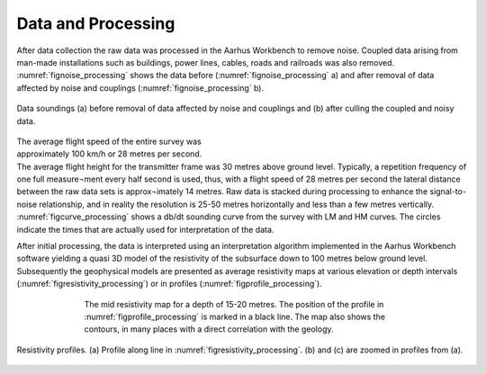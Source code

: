 .. _norseminde_processing:

Data and Processing
===================

After data collection the raw data was processed in the Aarhus Workbench to remove noise.  Coupled data arising from man-made installations such as buildings, power lines, cables, roads and railroads was also removed. :numref:`fignoise_processing` shows the data before (:numref:`fignoise_processing` a) and after removal of data affected by noise and couplings (:numref:`fignoise_processing` b).

.. figure:: images/fig_noiseprocessing.png
    :align: center
    :figwidth: 100%
    :name: fignoise_processing

    Data soundings (a) before removal of data affected by noise and couplings and (b) after culling the coupled and noisy data.


.. figure:: images/fig_soundingcurve.png
    :align: right
    :figwidth: 50%
    :name: figcurve_processing

The average flight speed of the entire survey was approximately 100 km/h or 28 metres per second. The average flight height for the transmitter frame was 30 metres above ground level. Typically, a repetition frequency of one full measure¬ment every half second is used, thus, with a flight speed of 28 metres per second the lateral distance between the raw data sets is approx¬imately 14 metres. Raw data is stacked during processing to enhance the signal-to-noise relationship, and in reality the resolution is 25-50 metres horizontally and less than a few metres vertically. :numref:`figcurve_processing` shows a db/dt sounding curve from the survey with LM and HM curves. The circles indicate the times that are actually used for interpretation of the data. 

After initial processing, the data is interpreted using an interpretation algorithm implemented in the Aarhus Workbench software yielding a quasi 3D model of the resistivity of the subsurface down to 100 metres below ground level. Subsequently the geophysical models are presented as average resistivity maps at various elevation or depth intervals (:numref:`figresistivity_processing`) or in profiles (:numref:`figprofile_processing`).

.. figure:: images/fig_thumbnail.png
    :align: center
    :figwidth: 70%
    :name: figresistivity_processing

    The mid resistivity map for a depth of 15-20 metres. The position of the profile in :numref:`figprofile_processing` is marked in a black line. The map also shows the contours, in many places with a direct correlation with the geology. 


.. figure:: images/fig_profile.png
    :align: center
    :figwidth: 100%
    :name: figprofile_processing

    Resistivity profiles. (a) Profile along line in :numref:`figresistivity_processing`. (b) and (c) are zoomed in profiles from (a).
